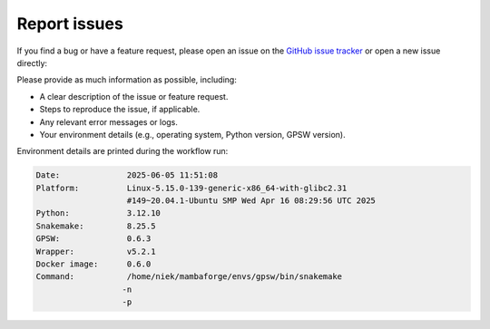 .. _report_issues:

Report issues
=============

If you find a bug or have a feature request, please open an issue on the `GitHub issue tracker <https://github.com/niekwit/gps-orfeome/issues>`_ or open a new issue directly:

.. button-link:: https://github.com/niekwit/gps-orfeome/issues/new/choose
   :color: primary
   :class: btn-bold-white

   Open new issue

Please provide as much information as possible, including:

- A clear description of the issue or feature request.
- Steps to reproduce the issue, if applicable.
- Any relevant error messages or logs.
- Your environment details (e.g., operating system, Python version, GPSW version).

Environment details are printed during the workflow run:

.. code-block:: text

   Date:              2025-06-05 11:51:08
   Platform:          Linux-5.15.0-139-generic-x86_64-with-glibc2.31
                      #149~20.04.1-Ubuntu SMP Wed Apr 16 08:29:56 UTC 2025
   Python:            3.12.10
   Snakemake:         8.25.5
   GPSW:              0.6.3
   Wrapper:           v5.2.1
   Docker image:      0.6.0
   Command:           /home/niek/mambaforge/envs/gpsw/bin/snakemake
                     -n
                     -p